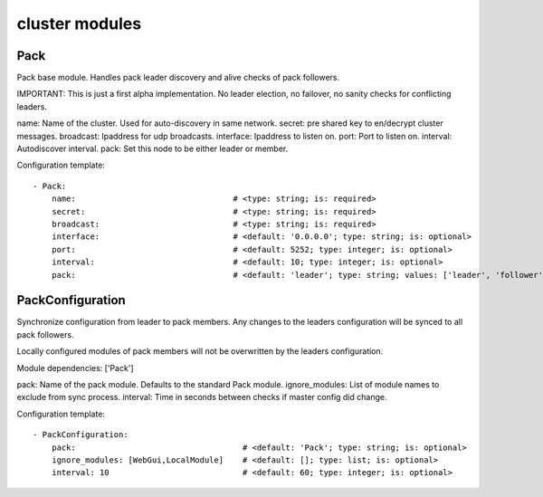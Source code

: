 .. _cluster:

cluster modules
==========

Pack
-----------

Pack base module. Handles pack leader discovery and alive checks of pack followers.

IMPORTANT:
This is just a first alpha implementation. No leader election, no failover, no sanity checks for conflicting leaders.

name: Name of the cluster. Used for auto-discovery in same network.
secret: pre shared key to en/decrypt cluster messages.
broadcast: Ipaddress for udp broadcasts.
interface:  Ipaddress to listen on.
port:   Port to listen on.
interval: Autodiscover interval.
pack: Set this node to be either leader or member.

Configuration template:

::

    - Pack:
        name:                                 # <type: string; is: required>
        secret:                               # <type: string; is: required>
        broadcast:                            # <type: string; is: required>
        interface:                            # <default: '0.0.0.0'; type: string; is: optional>
        port:                                 # <default: 5252; type: integer; is: optional>
        interval:                             # <default: 10; type: integer; is: optional>
        pack:                                 # <default: 'leader'; type: string; values: ['leader', 'follower']; is: optional>


PackConfiguration
-----------

Synchronize configuration from leader to pack members.
Any changes to the leaders configuration will be synced to all pack followers.

Locally configured modules of pack members will not be overwritten by the leaders configuration.

Module dependencies: ['Pack']

pack: Name of the pack module. Defaults to the standard Pack module.
ignore_modules: List of module names to exclude from sync process.
interval: Time in seconds between checks if master config did change.

Configuration template:

::

    - PackConfiguration:
        pack:                                   # <default: 'Pack'; type: string; is: optional>
        ignore_modules: [WebGui,LocalModule]    # <default: []; type: list; is: optional>
        interval: 10                            # <default: 60; type: integer; is: optional>